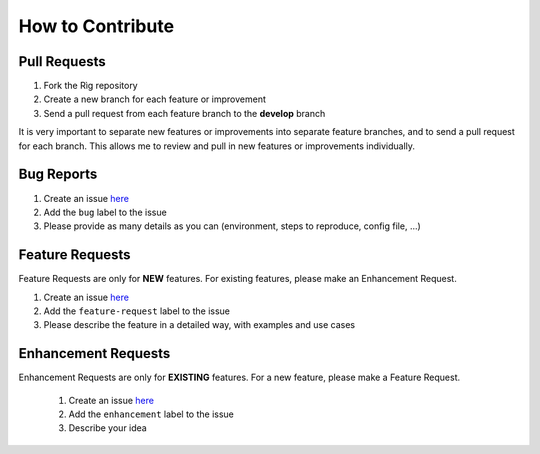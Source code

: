 ===================
 How to Contribute
===================

Pull Requests
=============

1. Fork the Rìg repository
2. Create a new branch for each feature or improvement
3. Send a pull request from each feature branch to the **develop** branch

It is very important to separate new features or improvements into separate feature branches, and to send a
pull request for each branch. This allows me to review and pull in new features or improvements individually.

Bug Reports
===========

1. Create an issue here_
2. Add the ``bug`` label to the issue
3. Please provide as many details as you can (environment, steps to reproduce, config file, ...)

Feature Requests
================

Feature Requests are only for **NEW** features. For existing features, please make an Enhancement Request.

1. Create an issue here_
2. Add the ``feature-request`` label to the issue
3. Please describe the feature in a detailed way, with examples and use cases

Enhancement Requests
====================

Enhancement Requests are only for **EXISTING** features. For a new feature, please make a Feature Request.

  1. Create an issue here_
  2. Add the ``enhancement`` label to the issue
  3. Describe your idea

.. _here: https://github.com/Frzk/Rig/issues
